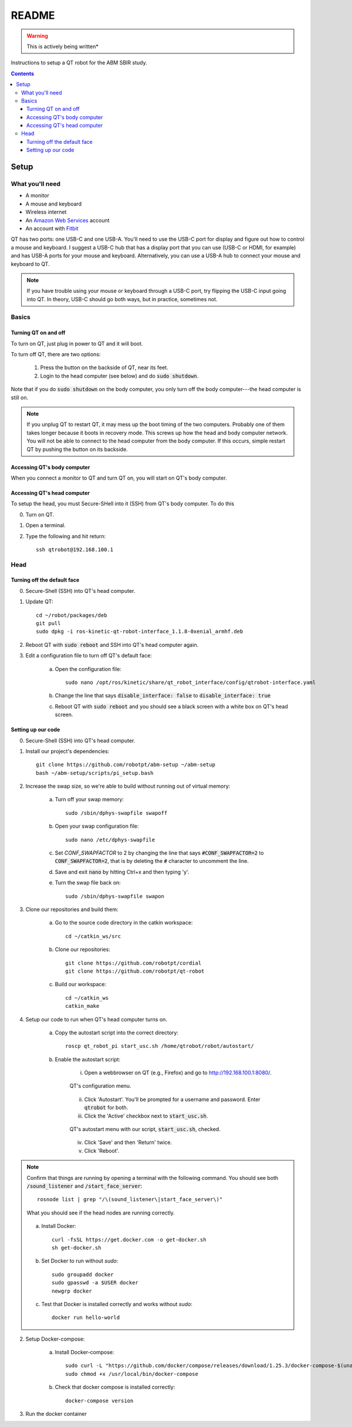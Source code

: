 ######
README
######

.. warning::

    This is actively being written*

Instructions to setup a QT robot for the ABM SBIR study.

.. contents::

*****
Setup
*****

What you'll need
================

* A monitor
* A mouse and keyboard
* Wireless internet
* An `Amazon Web Services <https://aws.amazon.com/>`_ account
* An account with `Fitbit <https://www.fitbit.com/setup/>`_

QT has two ports: one USB-C and one USB-A.  You'll need to use the USB-C port for display and figure out how to control a mouse and keyboard.  I suggest a USB-C hub that has a display port that you can use (USB-C or HDMI, for example) and has USB-A ports for your mouse and keyboard.  Alternatively, you can use a USB-A hub to connect your mouse and keyboard to QT.

.. note::

    If you have trouble using your mouse or keyboard through a USB-C port, try flipping the USB-C input going into QT.  In theory, USB-C should go both ways, but in practice, sometimes not.

Basics
======

Turning QT on and off
---------------------

To turn on QT, just plug in power to QT and it will boot.

To turn off QT, there are two options:

    1. Press the button on the backside of QT, near its feet.

    2. Login to the head computer (see below) and do :code:`sudo shutdown`.

Note that if you do :code:`sudo shutdown` on the body computer, you only turn off the body computer---the head computer is still on.

.. note::

    If you unplug QT to restart QT, it may mess up the boot timing of the two computers.  Probably one of them takes longer because it boots in recovery mode.  This screws up how the head and body computer network.  You will not be able to connect to the head computer from the body computer.  If this occurs, simple restart QT by pushing the button on its backside.

Accessing QT's body computer
----------------------------

When you connect a monitor to QT and turn QT on, you will start on QT's body computer.

Accessing QT's head computer
----------------------------

To setup the head, you must Secure-SHell into it (SSH) from QT's body computer.  To do this

0. Turn on QT.

1. Open a terminal.

2. Type the following and hit return::

    ssh qtrobot@192.168.100.1

Head
====


Turning off the default face
----------------------------

0. Secure-Shell (SSH) into QT's head computer.

1. Update QT::

    cd ~/robot/packages/deb
    git pull
    sudo dpkg -i ros-kinetic-qt-robot-interface_1.1.8-0xenial_armhf.deb

2. Reboot QT with :code:`sudo reboot` and SSH into QT's head computer again.

3. Edit a configuration file to turn off QT's default face:

    a. Open the configuration file::

        sudo nano /opt/ros/kinetic/share/qt_robot_interface/config/qtrobot-interface.yaml

    b. Change the line that says :code:`disable_interface: false` to :code:`disable_interface: true`

    c. Reboot QT with :code:`sudo reboot` and you should see a black screen with a white box on QT's head screen.

Setting up our code
-------------------

0. Secure-Shell (SSH) into QT's head computer.

1. Install our project's dependencies::

    git clone https://github.com/robotpt/abm-setup ~/abm-setup
    bash ~/abm-setup/scripts/pi_setup.bash

2. Increase the swap size, so we're able to build without running out of virtual memory:

    a. Turn off your swap memory::

        sudo /sbin/dphys-swapfile swapoff

    b. Open your swap configuration file::

        sudo nano /etc/dphys-swapfile

    c. Set `CONF_SWAPFACTOR` to 2 by changing the line that says :code:`#CONF_SWAPFACTOR=2` to :code:`CONF_SWAPFACTOR=2`, that is by deleting the :code:`#` character to uncomment the line. 

    d. Save and exit :code:`nano` by hitting Ctrl+x and then typing 'y'.

    e. Turn the swap file back on::

        sudo /sbin/dphys-swapfile swapon

3. Clone our repositories and build them:

    a. Go to the source code directory in the catkin workspace::

        cd ~/catkin_ws/src

    b. Clone our repositories::

        git clone https://github.com/robotpt/cordial
        git clone https://github.com/robotpt/qt-robot

    c. Build our workspace::

        cd ~/catkin_ws
        catkin_make

4. Setup our code to run when QT's head computer turns on.

    a. Copy the autostart script into the correct directory::

        roscp qt_robot_pi start_usc.sh /home/qtrobot/robot/autostart/

    b. Enable the autostart script:

        i. Open a webbrowser on QT (e.g., Firefox) and go to `http://192.168.100.1:8080/ <http://192.168.100.1:8080/>`_.

        .. figure:: images/qt_menu.png
            :align: center

            QT's configuration menu.

        ii. Click 'Autostart'.  You'll be prompted for a username and password. Enter :code:`qtrobot` for both.

        iii. Click the 'Active' checkbox next to :code:`start_usc.sh`.

        .. figure:: images/autostart_checked.png
            :align: center

            QT's autostart menu with our script, :code:`start_usc.sh`, checked.

        iv. Click 'Save' and then 'Return' twice.

        v. Click 'Reboot'.

.. note::
    Confirm that things are running by opening a terminal with the following command.  You should see both :code:`/sound_listener` and :code:`/start_face_server`::

       rosnode list | grep "/\(sound_listener\|start_face_server\)"

    .. figure:: images/head_nodes_running.png
        :align: center

        What you should see if the head nodes are running correctly.


    a. Install Docker::

        curl -fsSL https://get.docker.com -o get-docker.sh
        sh get-docker.sh

    b. Set Docker to run without `sudo`::

        sudo groupadd docker
        sudo gpasswd -a $USER docker
        newgrp docker

    c. Test that Docker is installed correctly and works without `sudo`::

        docker run hello-world

2. Setup Docker-compose:
   
    a. Install Docker-compose:: 

        sudo curl -L "https://github.com/docker/compose/releases/download/1.25.3/docker-compose-$(uname -s)-$(uname -m)" -o /usr/local/bin/docker-compose
        sudo chmod +x /usr/local/bin/docker-compose

    b. Check that docker compose is installed correctly::
        
        docker-compose version

3. Run the docker container

